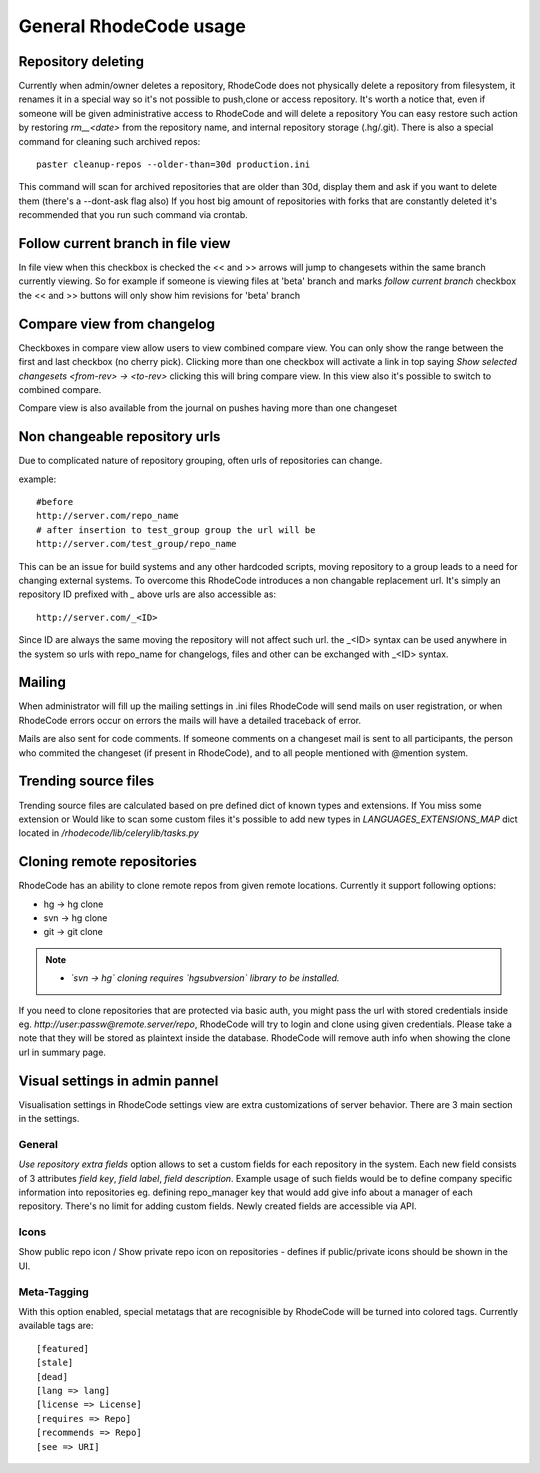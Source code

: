 .. _general:

=======================
General RhodeCode usage
=======================


Repository deleting
-------------------

Currently when admin/owner deletes a repository, RhodeCode does not physically
delete a repository from filesystem, it renames it in a special way so it's
not possible to push,clone or access repository. It's worth a notice that,
even if someone will be given administrative access to RhodeCode and will
delete a repository You can easy restore such action by restoring `rm__<date>`
from the repository name, and internal repository storage (.hg/.git). There
is also a special command for cleaning such archived repos::

    paster cleanup-repos --older-than=30d production.ini

This command will scan for archived repositories that are older than 30d,
display them and ask if you want to delete them (there's a --dont-ask flag also)
If you host big amount of repositories with forks that are constantly deleted
it's recommended that you run such command via crontab.

Follow current branch in file view
----------------------------------

In file view when this checkbox is checked the << and >> arrows will jump
to changesets within the same branch currently viewing. So for example
if someone is viewing files at 'beta' branch and marks `follow current branch`
checkbox the << and >> buttons will only show him revisions for 'beta' branch


Compare view from changelog
---------------------------

Checkboxes in compare view allow users to view combined compare view. You can
only show the range between the first and last checkbox (no cherry pick).
Clicking more than one checkbox will activate a link in top saying
`Show selected changesets <from-rev> -> <to-rev>` clicking this will bring
compare view. In this view also it's possible to switch to combined compare.

Compare view is also available from the journal on pushes having more than
one changeset


Non changeable repository urls
------------------------------

Due to complicated nature of repository grouping, often urls of repositories
can change.

example::

  #before
  http://server.com/repo_name
  # after insertion to test_group group the url will be
  http://server.com/test_group/repo_name

This can be an issue for build systems and any other hardcoded scripts, moving
repository to a group leads to a need for changing external systems. To
overcome this RhodeCode introduces a non changable replacement url. It's
simply an repository ID prefixed with `_` above urls are also accessible as::

  http://server.com/_<ID>

Since ID are always the same moving the repository will not affect such url.
the _<ID> syntax can be used anywhere in the system so urls with repo_name
for changelogs, files and other can be exchanged with _<ID> syntax.


Mailing
-------

When administrator will fill up the mailing settings in .ini files
RhodeCode will send mails on user registration, or when RhodeCode errors occur
on errors the mails will have a detailed traceback of error.


Mails are also sent for code comments. If someone comments on a changeset
mail is sent to all participants, the person who commited the changeset
(if present in RhodeCode), and to all people mentioned with @mention system.


Trending source files
---------------------

Trending source files are calculated based on pre defined dict of known
types and extensions. If You miss some extension or Would like to scan some
custom files it's possible to add new types in `LANGUAGES_EXTENSIONS_MAP` dict
located in `/rhodecode/lib/celerylib/tasks.py`


Cloning remote repositories
---------------------------

RhodeCode has an ability to clone remote repos from given remote locations.
Currently it support following options:

- hg  -> hg clone
- svn -> hg clone
- git -> git clone


.. note::

    - *`svn -> hg` cloning requires `hgsubversion` library to be installed.*

If you need to clone repositories that are protected via basic auth, you
might pass the url with stored credentials inside eg.
`http://user:passw@remote.server/repo`, RhodeCode will try to login and clone
using given credentials. Please take a note that they will be stored as
plaintext inside the database. RhodeCode will remove auth info when showing the
clone url in summary page.



Visual settings in admin pannel
-------------------------------


Visualisation settings in RhodeCode settings view are extra customizations
of server behavior. There are 3 main section in the settings.

General
~~~~~~~

`Use repository extra fields` option allows to set a custom fields for each
repository in the system. Each new field consists of 3 attributes `field key`,
`field label`, `field description`. Example usage of such fields would be to
define company specific information into repositories eg. defining repo_manager
key that would add give info about a manager of each repository. There's no
limit for adding custom fields. Newly created fields are accessible via API.


Icons
~~~~~

Show public repo icon / Show private repo icon on repositories - defines if
public/private icons should be shown in the UI.


Meta-Tagging
~~~~~~~~~~~~

With this option enabled, special metatags that are recognisible by RhodeCode
will be turned into colored tags. Currently available tags are::

    [featured]
    [stale]
    [dead]
    [lang => lang]
    [license => License]
    [requires => Repo]
    [recommends => Repo]
    [see => URI]
